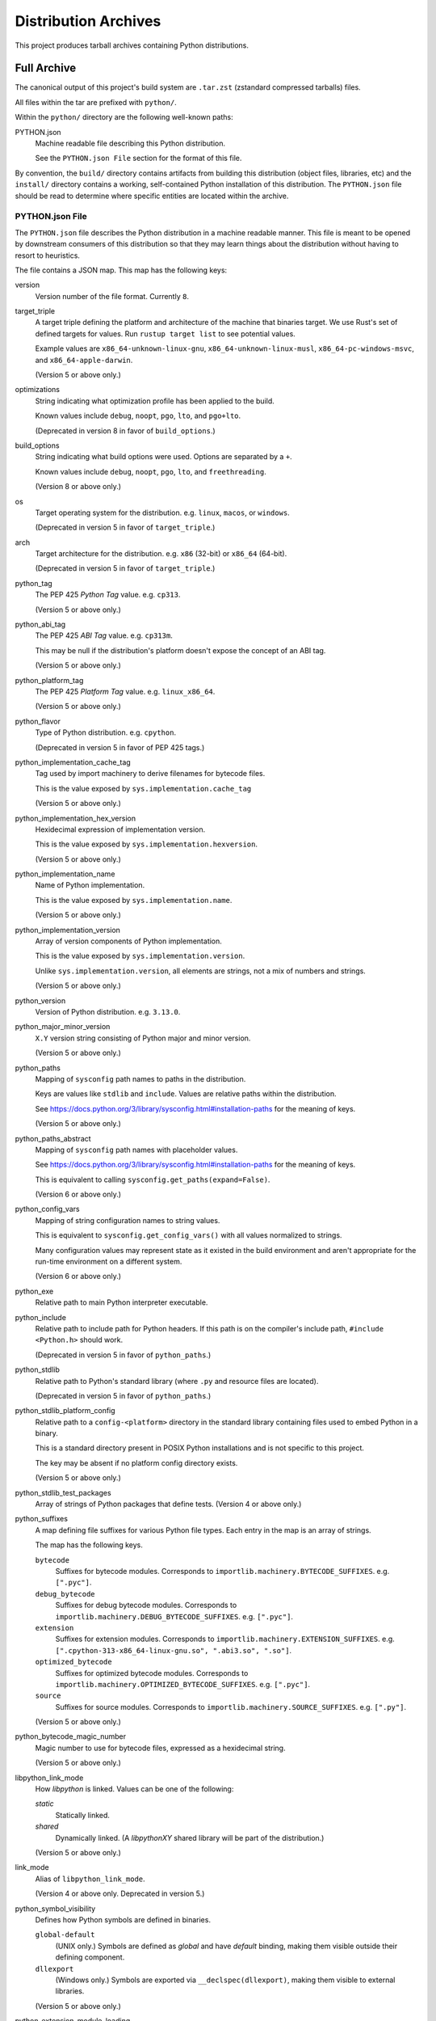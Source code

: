 .. _distributions:

=====================
Distribution Archives
=====================

This project produces tarball archives containing Python distributions.

Full Archive
============

The canonical output of this project's build system are ``.tar.zst``
(zstandard compressed tarballs) files.

All files within the tar are prefixed with ``python/``.

Within the ``python/`` directory are the following well-known paths:

PYTHON.json
   Machine readable file describing this Python distribution.

   See the ``PYTHON.json File`` section for the format of this file.

By convention, the ``build/`` directory contains artifacts from building
this distribution (object files, libraries, etc) and the ``install/`` directory
contains a working, self-contained Python installation of this distribution.
The ``PYTHON.json`` file should be read to determine where specific entities
are located within the archive.

PYTHON.json File
----------------

The ``PYTHON.json`` file describes the Python distribution in a machine
readable manner. This file is meant to be opened by downstream consumers
of this distribution so that they may learn things about the distribution
without having to resort to heuristics.

The file contains a JSON map. This map has the following keys:

version
   Version number of the file format. Currently ``8``.

target_triple
   A target triple defining the platform and architecture of the machine
   that binaries target. We use Rust's set of defined targets for values.
   Run ``rustup target list`` to see potential values.

   Example values are ``x86_64-unknown-linux-gnu``,
   ``x86_64-unknown-linux-musl``, ``x86_64-pc-windows-msvc``,
   and ``x86_64-apple-darwin``.

   (Version 5 or above only.)

optimizations
   String indicating what optimization profile has been applied to the
   build.

   Known values include ``debug``, ``noopt``, ``pgo``, ``lto``, and
   ``pgo+lto``.

   (Deprecated in version 8 in favor of ``build_options``.)

build_options
   String indicating what build options were used. Options are separated
   by a ``+``.

   Known values include ``debug``, ``noopt``, ``pgo``, ``lto``, and
   ``freethreading``.

   (Version 8 or above only.)

os
   Target operating system for the distribution. e.g. ``linux``, ``macos``,
   or ``windows``.

   (Deprecated in version 5 in favor of ``target_triple``.)

arch
   Target architecture for the distribution. e.g. ``x86`` (32-bit) or
   ``x86_64`` (64-bit).

   (Deprecated in version 5 in favor of ``target_triple``.)

python_tag
   The PEP 425 *Python Tag* value. e.g. ``cp313``.

   (Version 5 or above only.)

python_abi_tag
   The PEP 425 *ABI Tag* value. e.g. ``cp313m``.

   This may be null if the distribution's platform doesn't expose the concept
   of an ABI tag.

   (Version 5 or above only.)

python_platform_tag
   The PEP 425 *Platform Tag* value. e.g. ``linux_x86_64``.

   (Version 5 or above only.)

python_flavor
   Type of Python distribution. e.g. ``cpython``.

   (Deprecated in version 5 in favor of PEP 425 tags.)

python_implementation_cache_tag
   Tag used by import machinery to derive filenames for bytecode files.

   This is the value exposed by ``sys.implementation.cache_tag``

   (Version 5 or above only.)

python_implementation_hex_version
   Hexidecimal expression of implementation version.

   This is the value exposed by ``sys.implementation.hexversion``.

   (Version 5 or above only.)

python_implementation_name
   Name of Python implementation.

   This is the value exposed by ``sys.implementation.name``.

   (Version 5 or above only.)

python_implementation_version
   Array of version components of Python implementation.

   This is the value exposed by ``sys.implementation.version``.

   Unlike ``sys.implementation.version``, all elements are strings,
   not a mix of numbers and strings.

   (Version 5 or above only.)

python_version
   Version of Python distribution. e.g. ``3.13.0``.

python_major_minor_version
   ``X.Y`` version string consisting of Python major and minor version.

   (Version 5 or above only.)

python_paths
   Mapping of ``sysconfig`` path names to paths in the distribution.

   Keys are values like ``stdlib`` and ``include``. Values are relative
   paths within the distribution.

   See https://docs.python.org/3/library/sysconfig.html#installation-paths
   for the meaning of keys.

   (Version 5 or above only.)

python_paths_abstract
   Mapping of ``sysconfig`` path names with placeholder values.

   See https://docs.python.org/3/library/sysconfig.html#installation-paths
   for the meaning of keys.

   This is equivalent to calling ``sysconfig.get_paths(expand=False)``.

   (Version 6 or above only.)

python_config_vars
   Mapping of string configuration names to string values.

   This is equivalent to ``sysconfig.get_config_vars()`` with all values
   normalized to strings.

   Many configuration values may represent state as it existed in the
   build environment and aren't appropriate for the run-time environment
   on a different system.

   (Version 6 or above only.)

python_exe
   Relative path to main Python interpreter executable.

python_include
   Relative path to include path for Python headers. If this path is on
   the compiler's include path, ``#include <Python.h>`` should work.

   (Deprecated in version 5 in favor of ``python_paths``.)

python_stdlib
   Relative path to Python's standard library (where ``.py`` and resource
   files are located).

   (Deprecated in version 5 in favor of ``python_paths``.)

python_stdlib_platform_config
   Relative path to a ``config-<platform>`` directory in the standard
   library containing files used to embed Python in a binary.

   This is a standard directory present in POSIX Python installations
   and is not specific to this project.

   The key may be absent if no platform config directory exists.

   (Version 5 or above only.)

python_stdlib_test_packages
   Array of strings of Python packages that define tests. (Version 4 or above
   only.)

python_suffixes
   A map defining file suffixes for various Python file types. Each entry
   in the map is an array of strings.

   The map has the following keys.

   ``bytecode``
      Suffixes for bytecode modules. Corresponds to
      ``importlib.machinery.BYTECODE_SUFFIXES``. e.g. ``[".pyc"]``.

   ``debug_bytecode``
      Suffixes for debug bytecode modules. Corresponds to
      ``importlib.machinery.DEBUG_BYTECODE_SUFFIXES``. e.g. ``[".pyc"]``.

   ``extension``
      Suffixes for extension modules. Corresponds to
      ``importlib.machinery.EXTENSION_SUFFIXES``. e.g.
      ``[".cpython-313-x86_64-linux-gnu.so", ".abi3.so", ".so"]``.

   ``optimized_bytecode``
      Suffixes for optimized bytecode modules. Corresponds to
      ``importlib.machinery.OPTIMIZED_BYTECODE_SUFFIXES``. e.g.
      ``[".pyc"]``.

   ``source``
      Suffixes for source modules. Corresponds to
      ``importlib.machinery.SOURCE_SUFFIXES``. e.g. ``[".py"]``.

   (Version 5 or above only.)

python_bytecode_magic_number
   Magic number to use for bytecode files, expressed as a hexidecimal
   string.

   (Version 5 or above only.)

libpython_link_mode
   How `libpython` is linked. Values can be one of the following:

   `static`
      Statically linked.

   `shared`
      Dynamically linked. (A `libpythonXY` shared library will be part
      of the distribution.)

   (Version 5 or above only.)

link_mode
   Alias of ``libpython_link_mode``.

   (Version 4 or above only. Deprecated in version 5.)

python_symbol_visibility
   Defines how Python symbols are defined in binaries.

   ``global-default``
      (UNIX only.) Symbols are defined as *global* and have *default*
      binding, making them visible outside their defining component.

   ``dllexport``
      (Windows only.) Symbols are exported via ``__declspec(dllexport)``,
      making them visible to external libraries.

   (Version 5 or above only.)

python_extension_module_loading
   Defines support for loading Python extension modules.

   The value is an array of strings denoting support for various
   loading mechanisms.

   Note that downstream consumers reconstructing a new binary from
   object files or a static library can alter support depending on
   how that binary is linked.

   The special values are as follows.

   ``builtin``
       Supports loading of *builtin* extension modules compiled into
       the binary. (This should always be present.)

   ``shared-library``
       Supports loading of extension modules defined as shared
       libraries. e.g. from ``.so`` or ``.pyd`` files.

   (Version 5 or above only.)

apple_sdk_canonical_name
   Optional canonical name of Apple SDK used to build.

   Should only be present for target triples with ``apple`` in them.

   The canonical name can be used to find a copy of this SDK on another
   machine.

   (Version 7 or above only.)

apple_sdk_platform
   Optional name of the platform of the Apple SDK used to build.

   Should only be present for target triples with ``apple`` in them.

   e.g. ``macosx``

   (Version 7 or above only.)

apple_sdk_version
   Optional version of the Apple SDK used to build.

   Should only be present for target triples with ``apple`` in them.

   If relinking build artifacts, ideally this exact SDK version is used.
   Newer versions will likely work. Older versions or Clang toolchains
   associated with older versions may not.

   (Version 7 or above only.)

apple_sdk_deployment_target
   Optional version of the Apple SDK deployment target used to build.

   This effectively establishes a minimum version of the target operating
   system this binary is purportedly compatible with.

   (Version 7 or above only.)

crt_features
   Describes C Runtime features/requirements for binaries.

   The value is an array of strings denoting various properties.

   The special string values are as follows.

   ``glibc-dynamic``
      Binaries link dynamically against glibc.

   ``glibc-max-symbol-version:N``
      Denotes the max symbol version seen in glibc versioned symbols.

      This effectively advertises the oldest version of glibc that
      binaries support and indirectly advertises the oldest Linux
      distributions binaries can run on.

   ``static``
      Binaries link the CRT statically.

   ``vcruntime:N``
      Binaries link against the Microsoft Visual C++ Redistributable Runtime,
      version ``N``. ``N`` is a string like ``140``, which denotes the
      version component in a ``vcruntimeXYZ.dll`` file.

   ``libSystem``
      Binaries link against ``libSystem.B.dylib``, which is the mega
      library backing a lot of systems-level functionality in macOS.

   (Version 5 or above only.)

run_tests
   The path to a Python script to run the test harness for this
   distribution.

   (Version 5 or above only.)

build_info
   A map describing build configuration and artifacts for this distribution.

   See the ``build_info Data`` section below.

licenses
   Array of strings containing the license shortname identifiers from the
   SPDX license list (https://spdx.org/licenses/) for the Python distribution.

  (Version 2 or above only.)

license_path
   Path to a text file containing the license for this Python distribution.

   (Version 2 or above only.)

tcl_library_path
   Relative path to location of tcl library files. The path should be a
   directory tree containing tcl files to support the tkinter extension.
   This will include a subset of the library files provided by the tcl, tk,
   and tix packages.

   This points to the root directory containing tcl resources. Actual
   tcl resources are in sub-directories underneath, as identified by
   ``tcl_library_paths``.

   (Version 3 or above only.)

tcl_library_paths
   Array of relative paths holding tcl library files relative to
   ``tcl_library_path``.

   Because ``tcl_library_path`` can be shared with other resources
   (e.g. on UNIX the path is typically ``install/lib``, which holds
   system libraries as well), distributions may advertise the list
   of directories under ``tcl_library_path`` actually containing
   tcl resources.

   (Version 5 or above only.)

build_info Data
---------------

The ``build_info`` key in the ``PYTHON.json`` file describes build artifacts
in the Python distribution. The primary goal of the data is to give downstream
distribution consumers enough details to integrate build artifacts into their
own build systems. This includes the ability to produce a Python binary with a
custom set of built-in extension modules.

This map has the following keys:

core
   A map describing the core Python distribution (essentially `libpython`).

   objs
      An array of paths to object files constituting the Python core distribution.

      Core object files are typically object files that are linked together to
      create libpython.

   links
      An array of linking requirement maps. (See below for data format.)

   shared_lib
      Path to a shared library representing `libpython`. May not be defined.
      (Version 4 or above only.)

   static_lib
      Path to a static library representing `libpython`. May not be defined.
      (Version 4 or above only.)

   inittab_object
      Path to object file defining ``_PyImport_Inittab``, which defines
      built-in extension modules.

      (Version 5 or above only.)

   inittab_source
      Path to source code file that defines ``_PyImport_Inittab``. On
      CPython, this will point to a ``config.c`` file.

      (Version 5 or above only.)

   inittab_cflags
      Array of strings constituting compiler flags to use when compiling
      ``inittab_source``.

      (Version 5 or above only.)

extensions
   A map of extension names to an array of maps describing candidate extensions.

   Extensions are non-core/non-essential parts of the Python distribution that
   are frequently built as standalone entities.

   Names in this map denote the name of the extension module.

   Values are arrays of maps. Each map represents a potential candidate
   providing the extension. There is frequently only a single extension
   candidate. Multiple candidates can occur if there are e.g. varying
   libraries an extension can be linked against to supply underlying
   functionality.

   Each map has the following keys:

   in_core
      Boolean indicating if this extension is defined by the core distribution.

      If true, object files should be in the ``['core']['objs']`` array, not the
      ``objs`` array in this map.

      Downstream consumers should key off this value to determine how to
      assemble this extension's code into a new distribution.

      This field was introduced to support Windows, where CPython's Visual
      Studio project files define various extensions as part of the project
      providing libpython. This is in contrast to make-based builds, where
      the ``Modules/Setup.*`` files treat each extension as separate entities.

   init_fn
      The name of the extension module initialization function for this
      extension.

      The string value may be ``NULL``, which may need special handling by
      consumers.

   licenses
      Array of strings containing the license shortname identifiers from the
      SPDX license list (https://spdx.org/licenses/).

      If this field is missing, licenses are unknown. Empty array denotes no known
      licenses.

      The license applies to additional libraries needed by this extension, not
      the extension itself, as extensions should be licensed the same as the
      Python distribution.

      (Version 2 or above only.)

   license_path
      Paths to text files containing the licenses for this extension.

      (Version 2 or above only.)

   license_public_domain
      Bool indicating that the license for the extension is in the public
      domain.

      There is no SPDX identifier for public domain. And we want to be explicit
      about something being in the public domain because of the legal implications.

      (Version 2 or above only.)

   links
      An array of linking requirement maps. (See below for data format.)

   objs
      An array of paths to object files constituting this extension module.

   required
      Boolean indicating if this extension is required to initialize the Python
      interpreter.

   shared_lib
      The path to a shared library defining this extension module. May not
      be defined. (Version 4 or above only.)

   static_lib
      The path to a static library defining this extension module. May not
      be defined.

   variant
      String describing this extension variant. Downstream consumers can key off
      this value to choose an appropriate extension variant when there are
      multiple options.

object_file_format
   Denotes the data format for object files. Can be one of the following
   values.

   ``elf``
       Standard object file format for Linux.

   ``llvm-bitcode:N``
       Files are LLVM bitcode produced with LLVM version ``N``. e.g.
       ``llvm-bitcode:10.0.0``.

       This variant is typically seen for builds using LTO.

   ``coff``
       Standard object file format for Windows.

   ``mach-o``
       Standard object file format for macOS.

   (Version 5 or newer only.)

Each entry in a ``links`` array is a map with the following keys:

name
   Name of the library being linked against.

path_static
   Path to the static version of this library, if available in the
   distribution.

path_dynamic
   Path to the dynamic version of this library, if available in the
   distribution.

framework
   Denotes that the link target is a macOS framework.

system
   Denotes that the link target is a system library.

   System libraries are typically passed into the linker by name only and
   found using default library search paths.

Install Only Archive
====================

At release time, this project produces tar files containing just the
Python installation, without the ``PYTHON.json`` or build files from
the full ``.tar.zst`` archives. These are referred to as *install only*
archives.

An *install only* archive is created by taking a ``.tar.zst`` and
rewriting ``python/install/*`` to ``python/*``. All files not under
``python/install/*`` are not carried forward to the *install only*
archive.

The fastest available build for a given target is used for the *install
only* archive. Builds are generally preferred in the following order:
``pgo+lto``, ``pgo``, ``lto``, ``noopt``.

For maximum compatibility, gzipped compressed versions of the
*install only* archives are made available.

